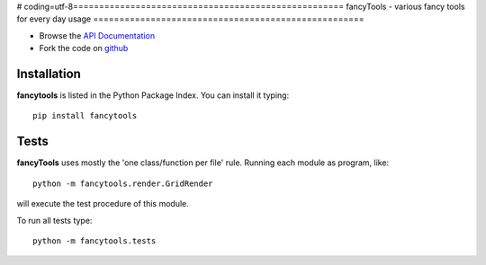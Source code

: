 # coding=utf-8====================================================
fancyTools - various fancy tools for every day usage
====================================================

.. image:: https://img.shields.io/badge/License-GPLv3-red.svg
.. image:: https://img.shields.io/badge/python-2.6%7C2.7-yellow.svg

- Browse the `API Documentation <http://radjkarl.github.io/fancyTools>`_
- Fork the code on `github <https://github.com/radjkarl/fancytools>`_


Installation
^^^^^^^^^^^^

**fancytools** is listed in the Python Package Index. You can install it typing::

    pip install fancytools

Tests
^^^^^
**fancyTools** uses mostly the 'one class/function per file' rule. Running each module as program, like::

    python -m fancytools.render.GridRender

will execute the test procedure of this module.

To run all tests type::

    python -m fancytools.tests


